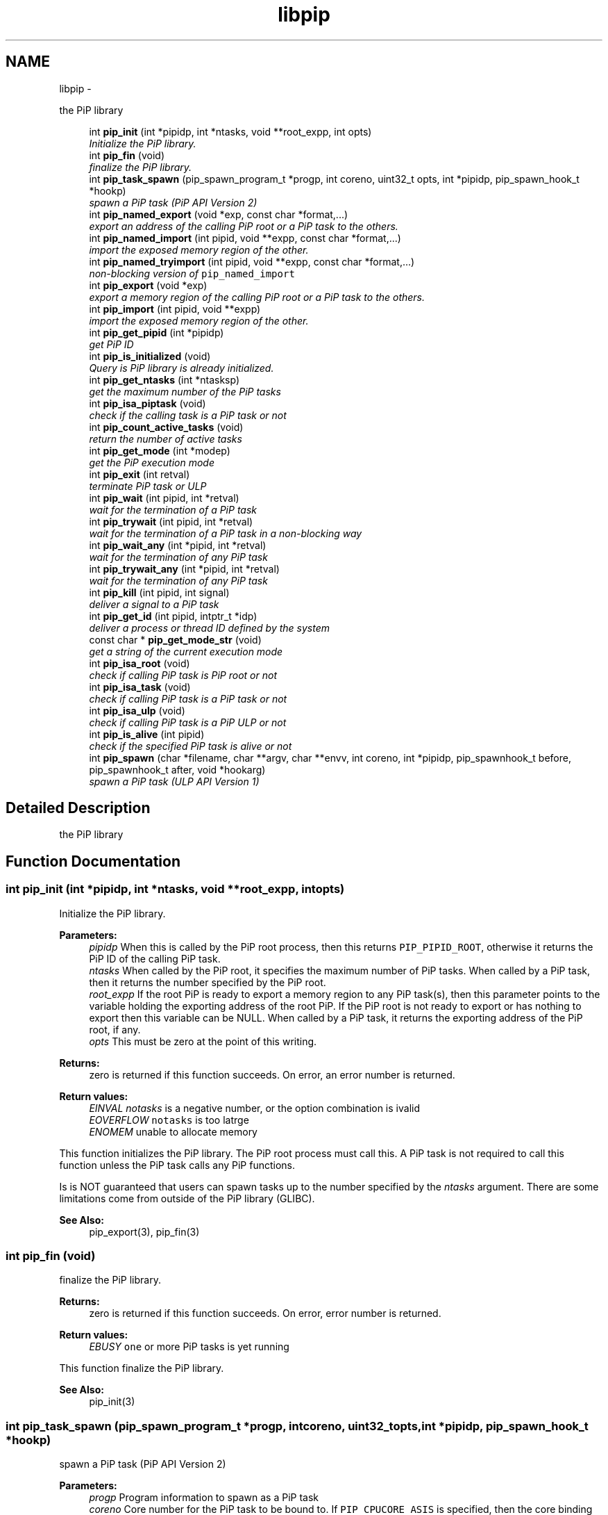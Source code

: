 .TH "libpip" 3 "Sat Feb 16 2019" "PiP - Process-in-Process" \" -*- nroff -*-
.ad l
.nh
.SH NAME
libpip \- 
.PP
the PiP library  

.in +1c
.ti -1c
.RI "int \fBpip_init\fP (int *pipidp, int *ntasks, void **root_expp, int opts)"
.br
.RI "\fIInitialize the PiP library\&. \fP"
.in -1c
.in +1c
.ti -1c
.RI "int \fBpip_fin\fP (void)"
.br
.RI "\fIfinalize the PiP library\&. \fP"
.in -1c
.in +1c
.ti -1c
.RI "int \fBpip_task_spawn\fP (pip_spawn_program_t *progp, int coreno, uint32_t opts, int *pipidp, pip_spawn_hook_t *hookp)"
.br
.RI "\fIspawn a PiP task (PiP API Version 2) \fP"
.in -1c
.in +1c
.ti -1c
.RI "int \fBpip_named_export\fP (void *exp, const char *format,\&.\&.\&.)"
.br
.RI "\fIexport an address of the calling PiP root or a PiP task to the others\&. \fP"
.in -1c
.in +1c
.ti -1c
.RI "int \fBpip_named_import\fP (int pipid, void **expp, const char *format,\&.\&.\&.)"
.br
.RI "\fIimport the exposed memory region of the other\&. \fP"
.in -1c
.in +1c
.ti -1c
.RI "int \fBpip_named_tryimport\fP (int pipid, void **expp, const char *format,\&.\&.\&.)"
.br
.RI "\fInon-blocking version of \fCpip_named_import\fP \fP"
.in -1c
.in +1c
.ti -1c
.RI "int \fBpip_export\fP (void *exp)"
.br
.RI "\fIexport a memory region of the calling PiP root or a PiP task to the others\&. \fP"
.in -1c
.in +1c
.ti -1c
.RI "int \fBpip_import\fP (int pipid, void **expp)"
.br
.RI "\fIimport the exposed memory region of the other\&. \fP"
.in -1c
.in +1c
.ti -1c
.RI "int \fBpip_get_pipid\fP (int *pipidp)"
.br
.RI "\fIget PiP ID \fP"
.in -1c
.in +1c
.ti -1c
.RI "int \fBpip_is_initialized\fP (void)"
.br
.RI "\fIQuery is PiP library is already initialized\&. \fP"
.ti -1c
.RI "int \fBpip_get_ntasks\fP (int *ntasksp)"
.br
.RI "\fIget the maximum number of the PiP tasks \fP"
.in -1c
.in +1c
.ti -1c
.RI "int \fBpip_isa_piptask\fP (void)"
.br
.RI "\fIcheck if the calling task is a PiP task or not \fP"
.in -1c
.in +1c
.ti -1c
.RI "int \fBpip_count_active_tasks\fP (void)"
.br
.RI "\fIreturn the number of active tasks \fP"
.in -1c
.in +1c
.ti -1c
.RI "int \fBpip_get_mode\fP (int *modep)"
.br
.RI "\fIget the PiP execution mode \fP"
.in -1c
.in +1c
.ti -1c
.RI "int \fBpip_exit\fP (int retval)"
.br
.RI "\fIterminate PiP task or ULP \fP"
.in -1c
.in +1c
.ti -1c
.RI "int \fBpip_wait\fP (int pipid, int *retval)"
.br
.RI "\fIwait for the termination of a PiP task \fP"
.in -1c
.in +1c
.ti -1c
.RI "int \fBpip_trywait\fP (int pipid, int *retval)"
.br
.RI "\fIwait for the termination of a PiP task in a non-blocking way \fP"
.in -1c
.in +1c
.ti -1c
.RI "int \fBpip_wait_any\fP (int *pipid, int *retval)"
.br
.RI "\fIwait for the termination of any PiP task \fP"
.in -1c
.in +1c
.ti -1c
.RI "int \fBpip_trywait_any\fP (int *pipid, int *retval)"
.br
.RI "\fIwait for the termination of any PiP task \fP"
.in -1c
.in +1c
.ti -1c
.RI "int \fBpip_kill\fP (int pipid, int signal)"
.br
.RI "\fIdeliver a signal to a PiP task \fP"
.in -1c
.in +1c
.ti -1c
.RI "int \fBpip_get_id\fP (int pipid, intptr_t *idp)"
.br
.RI "\fIdeliver a process or thread ID defined by the system \fP"
.in -1c
.in +1c
.ti -1c
.RI "const char * \fBpip_get_mode_str\fP (void)"
.br
.RI "\fIget a string of the current execution mode \fP"
.in -1c
.in +1c
.ti -1c
.RI "int \fBpip_isa_root\fP (void)"
.br
.RI "\fIcheck if calling PiP task is PiP root or not \fP"
.in -1c
.in +1c
.ti -1c
.RI "int \fBpip_isa_task\fP (void)"
.br
.RI "\fIcheck if calling PiP task is a PiP task or not \fP"
.in -1c
.in +1c
.ti -1c
.RI "int \fBpip_isa_ulp\fP (void)"
.br
.RI "\fIcheck if calling PiP task is a PiP ULP or not \fP"
.in -1c
.in +1c
.ti -1c
.RI "int \fBpip_is_alive\fP (int pipid)"
.br
.RI "\fIcheck if the specified PiP task is alive or not \fP"
.in -1c
.in +1c
.ti -1c
.RI "int \fBpip_spawn\fP (char *filename, char **argv, char **envv, int coreno, int *pipidp, pip_spawnhook_t before, pip_spawnhook_t after, void *hookarg)"
.br
.RI "\fIspawn a PiP task (ULP API Version 1) \fP"
.in -1c
.SH "Detailed Description"
.PP 
the PiP library 


.SH "Function Documentation"
.PP 
.SS "int pip_init (int *pipidp, int *ntasks, void **root_expp, intopts)"

.PP
Initialize the PiP library\&. 
.PP
\fBParameters:\fP
.RS 4
\fIpipidp\fP When this is called by the PiP root process, then this returns \fCPIP_PIPID_ROOT\fP, otherwise it returns the PiP ID of the calling PiP task\&. 
.br
\fIntasks\fP When called by the PiP root, it specifies the maximum number of PiP tasks\&. When called by a PiP task, then it returns the number specified by the PiP root\&. 
.br
\fIroot_expp\fP If the root PiP is ready to export a memory region to any PiP task(s), then this parameter points to the variable holding the exporting address of the root PiP\&. If the PiP root is not ready to export or has nothing to export then this variable can be NULL\&. When called by a PiP task, it returns the exporting address of the PiP root, if any\&. 
.br
\fIopts\fP This must be zero at the point of this writing\&.
.RE
.PP
\fBReturns:\fP
.RS 4
zero is returned if this function succeeds\&. On error, an error number is returned\&. 
.RE
.PP
\fBReturn values:\fP
.RS 4
\fIEINVAL\fP \fInotasks\fP is a negative number, or the option combination is ivalid 
.br
\fIEOVERFLOW\fP \fCnotasks\fP is too latrge 
.br
\fIENOMEM\fP unable to allocate memory
.RE
.PP
This function initializes the PiP library\&. The PiP root process must call this\&. A PiP task is not required to call this function unless the PiP task calls any PiP functions\&.
.PP
Is is NOT guaranteed that users can spawn tasks up to the number specified by the \fIntasks\fP argument\&. There are some limitations come from outside of the PiP library (GLIBC)\&.
.PP
\fBSee Also:\fP
.RS 4
pip_export(3), pip_fin(3) 
.RE
.PP

.SS "int pip_fin (void)"

.PP
finalize the PiP library\&. 
.PP
\fBReturns:\fP
.RS 4
zero is returned if this function succeeds\&. On error, error number is returned\&. 
.RE
.PP
\fBReturn values:\fP
.RS 4
\fIEBUSY\fP \fCone\fP or more PiP tasks is yet running
.RE
.PP
This function finalize the PiP library\&.
.PP
\fBSee Also:\fP
.RS 4
pip_init(3) 
.RE
.PP

.SS "int pip_task_spawn (pip_spawn_program_t *progp, intcoreno, uint32_topts, int *pipidp, pip_spawn_hook_t *hookp)"

.PP
spawn a PiP task (PiP API Version 2) 
.PP
\fBParameters:\fP
.RS 4
\fIprogp\fP Program information to spawn as a PiP task 
.br
\fIcoreno\fP Core number for the PiP task to be bound to\&. If \fCPIP_CPUCORE_ASIS\fP is specified, then the core binding will not take place\&. 
.br
\fIopts\fP option flags 
.br
\fIpipidp\fP Specify PiP ID of the spawned PiP task\&. If \fCPIP_PIPID_ANY\fP is specified, then the PiP ID of the spawned PiP task is up to the PiP library and the assigned PiP ID will be returned\&. 
.br
\fIhookp\fP Hook information to be invoked before and after the program invokation\&.
.RE
.PP
\fBNote:\fP
.RS 4
In theory, there is no reason to restrict for a PiP task to spawn another PiP task\&. However, the current implementation fails to do so\&. If the root process is multithreaded, only the main thread can call this function\&. 
.PP
In the process mode, the file descriptors set the close-on-exec flag will be closed on the created child task\&.
.RE
.PP
\fBReturns:\fP
.RS 4
zero is returned if this function succeeds\&. On error, an error number is returned\&. 
.RE
.PP
\fBReturn values:\fP
.RS 4
\fIEPERM\fP PiP task tries to spawn child task 
.br
\fIEBUSY\fP Specified PiP ID is alredy occupied
.RE
.PP
\fBSee Also:\fP
.RS 4
pip_task_spawn(3), pip_spawn_from_main(3) 
.RE
.PP

.SS "int pip_named_export (void *exp, const char *format, \&.\&.\&.)"

.PP
export an address of the calling PiP root or a PiP task to the others\&. 
.PP
\fBParameters:\fP
.RS 4
\fIexp\fP Starting address of a memory region of the calling process or task so that the other tasks can access\&. 
.br
\fIformat\fP a \fCprintf\fP format to give the exported address a name
.RE
.PP
\fBReturns:\fP
.RS 4
Return 0 on success\&. Return an error code on error\&.
.RE
.PP
The PiP root or a PiP task can export a memory region only once\&.
.PP
\fBNote:\fP
.RS 4
The exported address can only be retrieved by \fBpip_named_import(3)\fP\&. 
.PP
There is no size parameter to specify the length of the exported region because there is no way to restrict the access outside of the exported region\&. 
.PP
The design of this function is prioritized for ease of use and this function works not in an efficient way\&. So, do not use this in a time critical path\&.
.RE
.PP
\fBReturns:\fP
.RS 4
zero is returned if this function succeeds\&. On error, an error number is returned\&. 
.RE
.PP
\fBReturn values:\fP
.RS 4
\fIEINVAL\fP \fCformat\fP is \fCNULL\fP 
.br
\fIENOMEM\fP not enough memory available 
.br
\fIEBUSY\fP the specified name is already in use
.RE
.PP
\fBSee Also:\fP
.RS 4
pip_named_import(3) 
.RE
.PP

.SS "int pip_named_import (intpipid, void **expp, const char *format, \&.\&.\&.)"

.PP
import the exposed memory region of the other\&. 
.PP
\fBParameters:\fP
.RS 4
\fIpipid\fP The PiP ID to import the exposed address 
.br
\fIexpp\fP The starting address of the exposed region of the PiP task specified by the \fIpipid\fP\&. 
.br
\fIformat\fP a \fCprintf\fP format to give the exported address a name
.RE
.PP
\fBNote:\fP
.RS 4
To avoid deadlock, the corresponding \fBpip_named_export(3)\fP must be called beofre calling \fBpip_named_import(3)\fP; 
.PP
Unlike \fBpip_import(3)\fP, this function might be blocked until the target address is exported by the target task\&. Once a name is associated by an address, the address associated with the name cannot be changed\&. 
.PP
If this function is called by a task having passive task(s), then this call may result in context switching to the other passive task\&. 
.PP
The design of this function is prioritized for ease of use and this function works not in a efficient way\&. So, do not use this in a time critical path\&.
.RE
.PP
\fBReturns:\fP
.RS 4
zero is returned if this function succeeds\&. On error, an error number is returned\&. 
.RE
.PP
\fBReturn values:\fP
.RS 4
\fIEINVAL\fP \fCformat\fP is \fCNULL\fP 
.br
\fIENOMEM\fP not enough memory available 
.br
\fIECANCELED\fP the target task is terminated during the query
.RE
.PP
\fBSee Also:\fP
.RS 4
pip_named_export(3), pip_export(3), pip_import(3) 
.RE
.PP

.SS "int pip_named_tryimport (intpipid, void **expp, const char *format, \&.\&.\&.)"

.PP
non-blocking version of \fCpip_named_import\fP 
.PP
\fBParameters:\fP
.RS 4
\fIpipid\fP The PiP ID to import the exposed address 
.br
\fIexpp\fP The starting address of the exposed region of the PiP task specified by the \fIpipid\fP\&. 
.br
\fIformat\fP a \fCprintf\fP format to give the exported address a name
.RE
.PP
\fBNote:\fP
.RS 4
The imported address must be exported by \fBpip_named_export(3)\fP\&. 
.PP
When the named export cannot be found at the specified task, then this function returns immediately\&. It is guaranteed that the will be no task context switching take place in this function call\&.
.RE
.PP
\fBReturns:\fP
.RS 4
zero is returned if this function succeeds\&. On error, an error number is returned\&. 
.RE
.PP
\fBReturn values:\fP
.RS 4
\fIEINVAL\fP \fCformat\fP is \fCNULL\fP 
.br
\fIENOMEM\fP not enough memory available 
.br
\fIECANCELED\fP the target task is terminated during the query 
.br
\fIENOENT\fP there is no export having the specified name
.RE
.PP
\fBSee Also:\fP
.RS 4
pip_named_export(3), pip_export(3), pip_import(3) 
.RE
.PP

.SS "int pip_export (void *exp)"

.PP
export a memory region of the calling PiP root or a PiP task to the others\&. 
.PP
\fBParameters:\fP
.RS 4
\fIexp\fP Starting address of a memory region of the calling process or task to the others\&. function call\&.
.RE
.PP
The PiP root or a PiP task can export a memory region only once\&.
.PP
\fBNote:\fP
.RS 4
There is no size parameter to specify the length of the exported region because there is no way to restrict the access outside of the exported region\&.
.RE
.PP
\fBReturns:\fP
.RS 4
Return 0 on success\&. Return an error code on error\&.
.RE
.PP
\fBSee Also:\fP
.RS 4
pip_import(3), pip_named_export(3), pip_named_import(3) 
.RE
.PP

.SS "int pip_import (intpipid, void **expp)"

.PP
import the exposed memory region of the other\&. 
.PP
\fBParameters:\fP
.RS 4
\fIpipid\fP The PiP ID to import the exposed address 
.br
\fIexpp\fP The starting address of the exposed region of the PiP task specified by the \fIpipid\fP\&.
.RE
.PP
\fBNote:\fP
.RS 4
It is the users' responsibility to synchronize\&. When the target region is not exported yet , then this function returns NULL\&. If the root exports its region by the \fB\fBpip_init()\fP\fP function call, then it is guaranteed to be imported by PiP tasks at any time\&.
.RE
.PP
\fBReturns:\fP
.RS 4
Return 0 on success\&. Return an error code on error\&. 
.RE
.PP
\fBReturn values:\fP
.RS 4
\fIEINVAL\fP \fCexpp\fP is \fCNULL\fP 
.RE
.PP
\fBSee Also:\fP
.RS 4
pip_export(3), pip_named_export(3), pip_named_import(3) 
.RE
.PP

.SS "int pip_get_pipid (int *pipidp)"

.PP
get PiP ID 
.PP
\fBParameters:\fP
.RS 4
\fIpipidp\fP This parameter points to the variable which will be set to the PiP ID of the calling process\&.
.RE
.PP
\fBReturns:\fP
.RS 4
Return 0 on success\&. Return an error code on error\&. 
.RE
.PP
\fBReturn values:\fP
.RS 4
\fIEINVAL\fP \fCpipidp\fP is \fCNULL\fP 
.RE
.PP

.SS "int pip_is_initialized (void)"

.PP
Query is PiP library is already initialized\&. 
.PP
\fBReturns:\fP
.RS 4
Return 0 on success\&. Return an error code on error\&. 
.RE
.PP
\fBReturn values:\fP
.RS 4
\fI\\c\fP true if it is already initialized 
.RE
.PP

.SS "int pip_get_ntasks (int *ntasksp)"

.PP
get the maximum number of the PiP tasks 
.PP
\fBParameters:\fP
.RS 4
\fIntasksp\fP This parameter points to the variable which will be set to the maximum number of the PiP tasks\&.
.RE
.PP
\fBReturns:\fP
.RS 4
Return 0 on success\&. Return an error code on error\&. 
.RE
.PP
\fBReturn values:\fP
.RS 4
\fIEINVAL\fP \fCntasksp\fP is \fCNULL\fP 
.br
\fIEPERM\fP PiP library is not yet initialized 
.RE
.PP

.SS "int pip_isa_piptask (void)"

.PP
check if the calling task is a PiP task or not 
.PP
\fBReturns:\fP
.RS 4
Return an boolean value\&.
.RE
.PP
\fBNote:\fP
.RS 4
Unlike most of the other PiP functions, this can be called BEFORE calling the \fB\fBpip_init()\fP\fP function\&. 
.RE
.PP

.SS "int pip_count_active_tasks (void)"

.PP
return the number of active tasks 
.PP
\fBReturns:\fP
.RS 4
Return the number of awake tasks 
.RE
.PP

.SS "int pip_get_mode (int *modep)"

.PP
get the PiP execution mode 
.PP
\fBParameters:\fP
.RS 4
\fImodep\fP This parameter points to the variable which will be set to the PiP execution mode
.RE
.PP
\fBReturns:\fP
.RS 4
Return 0 on success\&. Return an error code on error\&. 
.RE
.PP
\fBReturn values:\fP
.RS 4
\fIEINVAL\fP \fCmodep\fP is \fCNULL\fP 
.br
\fIEPERM\fP PiP library is not yet initialized 
.RE
.PP

.SS "int pip_exit (intretval)"

.PP
terminate PiP task or ULP 
.PP
\fBParameters:\fP
.RS 4
\fIretval\fP Terminate PiP task or ULP with the exit number specified with this parameter\&.
.RE
.PP
\fBNote:\fP
.RS 4
This function can be used regardless to the PiP execution mode\&. 
.PP
If this function is called by a PiP task having one or more ULPs then the actual termination of the PiP task is postponed until all the associated (scheduling) ULP(s) terminate(s)\&.
.RE
.PP
\fBReturns:\fP
.RS 4
This function does not return if it succeeds\&. It return an error code on error\&.
.RE
.PP
\fBSee Also:\fP
.RS 4
pip_wait(3), pip_trywait(3), pip_wait_any(3), pip_trywait_any(3) 
.RE
.PP

.SS "int pip_wait (intpipid, int *retval)"

.PP
wait for the termination of a PiP task 
.PP
\fBParameters:\fP
.RS 4
\fIpipid\fP PiP ID to wait for\&. 
.br
\fIretval\fP Exit value of the terminated PiP task
.RE
.PP
\fBNote:\fP
.RS 4
This function blocks until the specified PiP task or ULP terminates\&. 
.PP
This function can be used regardless to the PiP execution mode\&. 
.PP
Only the least significant 2 bytes of the exit value are effective\&. This is because of the compatibility with the \fCexit\fP glibc function\&.
.RE
.PP
\fBReturns:\fP
.RS 4
Return 0 on success\&. Return an error code on error\&. 
.RE
.PP
\fBReturn values:\fP
.RS 4
\fIEPERM\fP The caller is not the PiP root 
.br
\fIEDEADLK\fP The specified \fCpipid\fP is the PiP root 
.br
\fIEINTR\fP The call was interrupted by a signal
.RE
.PP
\fBSee Also:\fP
.RS 4
pip_exit(3), pip_trywait(3), pip_wait_any(3), pip_trywait_any(3) 
.RE
.PP

.SS "int pip_trywait (intpipid, int *retval)"

.PP
wait for the termination of a PiP task in a non-blocking way 
.PP
\fBParameters:\fP
.RS 4
\fIpipid\fP PiP ID to wait for\&. 
.br
\fIretval\fP Exit value of the terminated PiP task
.RE
.PP
\fBNote:\fP
.RS 4
This function can be used regardless to the PiP execution mode\&.
.RE
.PP
\fBReturns:\fP
.RS 4
Return 0 on success\&. Return an error code on error\&. 
.RE
.PP
\fBReturn values:\fP
.RS 4
\fIEPERM\fP The caller is not the PiP root 
.br
\fIEDEADLK\fP The specified \fCpipid\fP is the PiP root 
.br
\fIESRCH\fP There is no running PiP task having the specified PiP ID
.RE
.PP
\fBSee Also:\fP
.RS 4
pip_exit(3), pip_wait(3), pip_wait_any(3), pip_trywait_any(3) 
.RE
.PP

.SS "int pip_wait_any (int *pipid, int *retval)"

.PP
wait for the termination of any PiP task 
.PP
\fBParameters:\fP
.RS 4
\fIpipid\fP PiP ID of terminated PiP task\&. 
.br
\fIretval\fP Exit value of the terminated PiP task
.RE
.PP
\fBNote:\fP
.RS 4
This function blocks until one of PiP tasks or ULPs terminates\&. 
.PP
This function can be used regardless to the PiP execution mode\&. However, only the least significant 2 bytes are effective\&. This is because of the compatibility with the \fCexit\fP glibc function\&.
.RE
.PP
\fBReturns:\fP
.RS 4
Return 0 on success\&. Return an error code on error\&. 
.RE
.PP
\fBReturn values:\fP
.RS 4
\fIEPERM\fP The caller is not the PiP root 
.br
\fIESRCH\fP There is no running PiP task
.RE
.PP
\fBSee Also:\fP
.RS 4
pip_exit(3), pip_wait(3), pip_trywait(3), pip_trywait_any(3) 
.RE
.PP

.SS "int pip_trywait_any (int *pipid, int *retval)"

.PP
wait for the termination of any PiP task 
.PP
\fBParameters:\fP
.RS 4
\fIpipid\fP PiP ID of terminated PiP task\&. 
.br
\fIretval\fP Exit value of the terminated PiP task
.RE
.PP
\fBNote:\fP
.RS 4
This function never blocks\&. 
.PP
This function can be used regardless to the PiP execution mode\&. However, only the least significant 2 bytes are effective\&. This is because of the compatibility with the \fCexit\fP glibc function\&.
.RE
.PP
\fBReturns:\fP
.RS 4
Return 0 on success\&. Return an error code on error\&. 
.RE
.PP
\fBReturn values:\fP
.RS 4
\fIEPERM\fP The caller is not the PiP root 
.br
\fIESRCH\fP There is no running PiP task
.RE
.PP
\fBSee Also:\fP
.RS 4
pip_exit(3), pip_wait(3), pip_trywait(3), pip_wait_any(3) 
.RE
.PP

.SS "int pip_kill (intpipid, intsignal)"

.PP
deliver a signal to a PiP task 
.PP
\fBParameters:\fP
.RS 4
\fIpipid\fP PiP ID of a target PiP task 
.br
\fIsignal\fP signal number to be delivered
.RE
.PP
\fBNote:\fP
.RS 4
Only the PiP task can be the target of the signal delivery\&. 
.PP
This function can be used regardless to the PiP execution mode\&.
.RE
.PP
\fBReturns:\fP
.RS 4
Return 0 on success\&. Return an error code on error\&. 
.RE
.PP
\fBReturn values:\fP
.RS 4
\fIEPERM\fP PiP library is not yet initialized 
.br
\fIEINVAL\fP An invalid signal number or invalid PiP ID is specified 
.RE
.PP

.SS "int pip_get_id (intpipid, intptr_t *idp)"

.PP
deliver a process or thread ID defined by the system 
.PP
\fBParameters:\fP
.RS 4
\fIpipid\fP PiP ID of a target PiP task 
.br
\fIidp\fP a pointer to store the ID value
.RE
.PP
\fBNote:\fP
.RS 4
The returned object depends on the PiP mode\&. In the process mode it returns PID, in the thread mode it returns thread (\fCpthread_t\fP) associated with the PiP task 
.PP
This function can be used regardless to the PiP execution mode\&.
.RE
.PP
\fBReturns:\fP
.RS 4
Return 0 on success\&. Return an error code on error\&. 
.RE
.PP

.SS "const char* pip_get_mode_str (void)"

.PP
get a string of the current execution mode 
.PP
\fBNote:\fP
.RS 4
This function can be used regardless to the PiP execution mode\&.
.RE
.PP
\fBReturns:\fP
.RS 4
Return the name string of the current execution mode 
.RE
.PP

.SS "int pip_isa_root (void)"

.PP
check if calling PiP task is PiP root or not 
.PP
\fBReturns:\fP
.RS 4
Return true if the caller is the PiP root 
.RE
.PP

.SS "int pip_isa_task (void)"

.PP
check if calling PiP task is a PiP task or not 
.PP
\fBReturns:\fP
.RS 4
Return true if the caller is a PiP task 
.RE
.PP

.SS "int pip_isa_ulp (void)"

.PP
check if calling PiP task is a PiP ULP or not 
.PP
\fBReturns:\fP
.RS 4
Return true if the caller is a PiP ULP 
.RE
.PP

.SS "int pip_is_alive (intpipid)"

.PP
check if the specified PiP task is alive or not 
.PP
\fBParameters:\fP
.RS 4
\fIpipid\fP PiP ID to check
.RE
.PP
\fBReturns:\fP
.RS 4
Return true if the specified PiP task or ULP is alive (i\&.e\&., not yet terminated) and running 
.RE
.PP

.SS "int pip_spawn (char *filename, char **argv, char **envv, intcoreno, int *pipidp, pip_spawnhook_tbefore, pip_spawnhook_tafter, void *hookarg)"

.PP
spawn a PiP task (ULP API Version 1) 
.PP
\fBParameters:\fP
.RS 4
\fIfilename\fP The executable to run as a PiP task 
.br
\fIargv\fP Argument(s) for the spawned PiP task 
.br
\fIenvv\fP Environment variables for the spawned PiP task 
.br
\fIcoreno\fP Core number for the PiP task to be bound to\&. If \fCPIP_CPUCORE_ASIS\fP is specified, then the core binding will not take place\&. 
.br
\fIpipidp\fP Specify PiP ID of the spawned PiP task\&. If \fCPIP_PIPID_ANY\fP is specified, then the PiP ID of the spawned PiP task is up to the PiP library and the assigned PiP ID will be returned\&. 
.br
\fIbefore\fP Just before the executing of the spawned PiP task, this function is called so that file descriptors inherited from the PiP root, for example, can deal with\&. This is only effective with the PiP process mode\&. This function is called with the argument \fIhookarg\fP described below\&. 
.br
\fIafter\fP This function is called when the PiP task terminates for the cleanup purpose\&. This function is called with the argument \fIhookarg\fP described below\&. 
.br
\fIhookarg\fP The argument for the \fIbefore\fP and \fIafter\fP function call\&.
.RE
.PP
\fBReturns:\fP
.RS 4
Return 0 on success\&. Return an error code on error\&.
.RE
.PP
This function is to spawn a PiP task\&. These functions are introduced to follow the programming style of conventional \fCfork\fP and \fCexec\fP\&. \fIbefore\fP function does the prologue found between the \fCfork\fP and \fCexec\fP\&. \fIafter\fP function is to free the argument if it is \fCmalloc()ed\fP\&. Note that the \fIbefore\fP and \fIafter\fP functions are called in the different \fIcontext\fP from the spawned PiP task\&. More specifically, any variables defined in the spawned PiP task cannot be accessible from the \fIbefore\fP and \fIafter\fP functions\&.
.PP
\fBNote:\fP
.RS 4
In theory, there is no reason to restrict for a PiP task to spawn another PiP task\&. However, the current implementation fails to do so\&. 
.RE
.PP

.SH "Author"
.PP 
Generated automatically by Doxygen for PiP - Process-in-Process from the source code\&.
